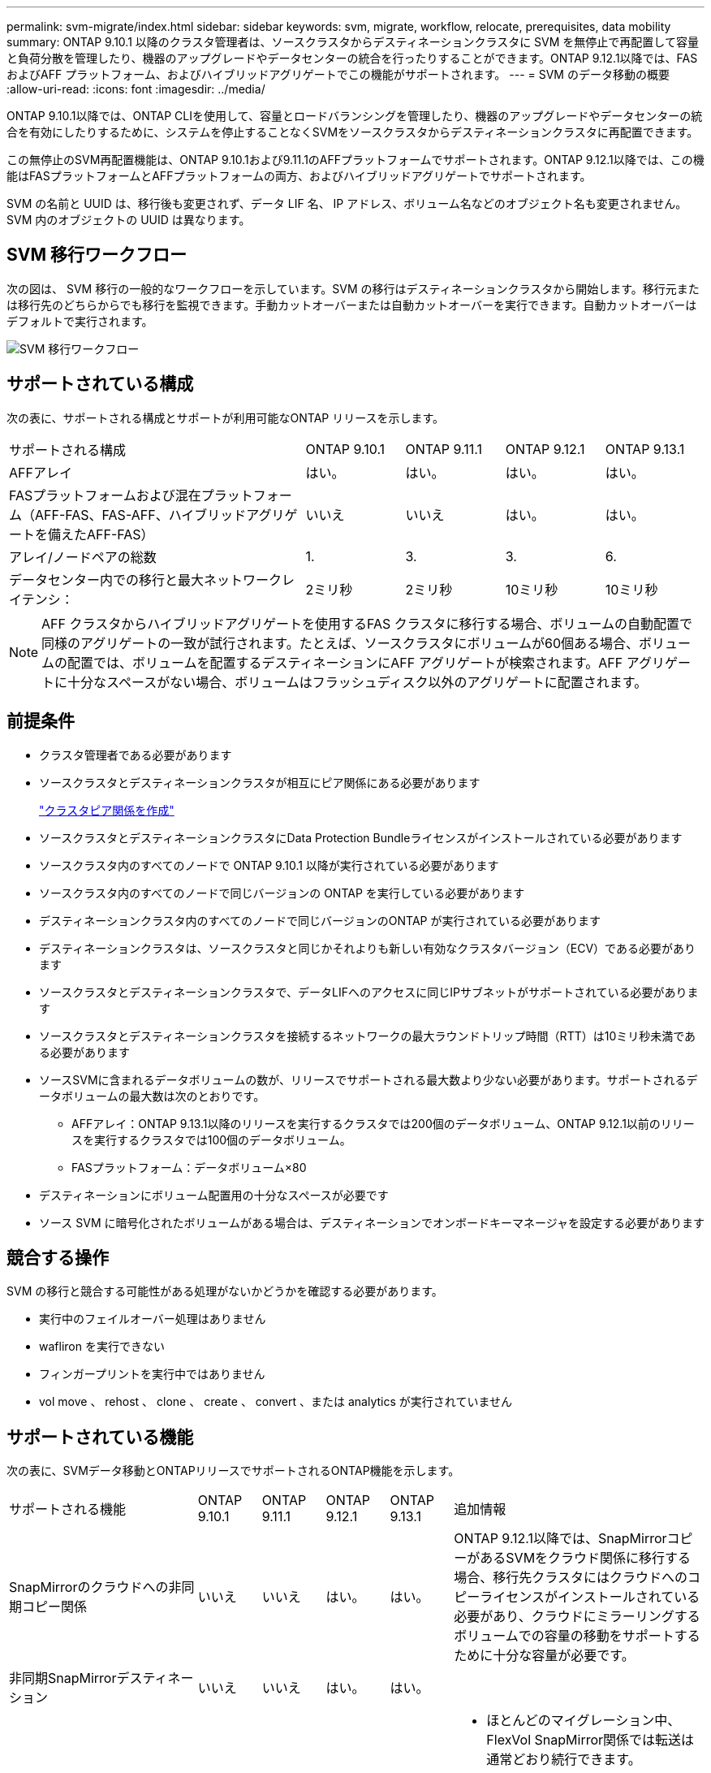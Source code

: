 ---
permalink: svm-migrate/index.html 
sidebar: sidebar 
keywords: svm, migrate, workflow, relocate, prerequisites, data mobility 
summary: ONTAP 9.10.1 以降のクラスタ管理者は、ソースクラスタからデスティネーションクラスタに SVM を無停止で再配置して容量と負荷分散を管理したり、機器のアップグレードやデータセンターの統合を行ったりすることができます。ONTAP 9.12.1以降では、FAS およびAFF プラットフォーム、およびハイブリッドアグリゲートでこの機能がサポートされます。 
---
= SVM のデータ移動の概要
:allow-uri-read: 
:icons: font
:imagesdir: ../media/


[role="lead"]
ONTAP 9.10.1以降では、ONTAP CLIを使用して、容量とロードバランシングを管理したり、機器のアップグレードやデータセンターの統合を有効にしたりするために、システムを停止することなくSVMをソースクラスタからデスティネーションクラスタに再配置できます。

この無停止のSVM再配置機能は、ONTAP 9.10.1および9.11.1のAFFプラットフォームでサポートされます。ONTAP 9.12.1以降では、この機能はFASプラットフォームとAFFプラットフォームの両方、およびハイブリッドアグリゲートでサポートされます。

SVM の名前と UUID は、移行後も変更されず、データ LIF 名、 IP アドレス、ボリューム名などのオブジェクト名も変更されません。SVM 内のオブジェクトの UUID は異なります。



== SVM 移行ワークフロー

次の図は、 SVM 移行の一般的なワークフローを示しています。SVM の移行はデスティネーションクラスタから開始します。移行元または移行先のどちらからでも移行を監視できます。手動カットオーバーまたは自動カットオーバーを実行できます。自動カットオーバーはデフォルトで実行されます。

image::../media/workflow_svm_migrate.gif[SVM 移行ワークフロー]



== サポートされている構成

次の表に、サポートされる構成とサポートが利用可能なONTAP リリースを示します。

[cols="3,1,1,1,1"]
|===


| サポートされる構成 | ONTAP 9.10.1 | ONTAP 9.11.1 | ONTAP 9.12.1 | ONTAP 9.13.1 


| AFFアレイ | はい。 | はい。 | はい。 | はい。 


| FASプラットフォームおよび混在プラットフォーム（AFF-FAS、FAS-AFF、ハイブリッドアグリゲートを備えたAFF-FAS） | いいえ | いいえ | はい。 | はい。 


| アレイ/ノードペアの総数 | 1. | 3. | 3. | 6. 


| データセンター内での移行と最大ネットワークレイテンシ： | 2ミリ秒 | 2ミリ秒 | 10ミリ秒 | 10ミリ秒 
|===

NOTE: AFF クラスタからハイブリッドアグリゲートを使用するFAS クラスタに移行する場合、ボリュームの自動配置で同様のアグリゲートの一致が試行されます。たとえば、ソースクラスタにボリュームが60個ある場合、ボリュームの配置では、ボリュームを配置するデスティネーションにAFF アグリゲートが検索されます。AFF アグリゲートに十分なスペースがない場合、ボリュームはフラッシュディスク以外のアグリゲートに配置されます。



== 前提条件

* クラスタ管理者である必要があります
* ソースクラスタとデスティネーションクラスタが相互にピア関係にある必要があります
+
link:https://review.docs.netapp.com/us-en/ontap_main/peering/create-cluster-relationship-93-later-task.html["クラスタピア関係を作成"]

* ソースクラスタとデスティネーションクラスタにData Protection Bundleライセンスがインストールされている必要があります
* ソースクラスタ内のすべてのノードで ONTAP 9.10.1 以降が実行されている必要があります
* ソースクラスタ内のすべてのノードで同じバージョンの ONTAP を実行している必要があります
* デスティネーションクラスタ内のすべてのノードで同じバージョンのONTAP が実行されている必要があります
* デスティネーションクラスタは、ソースクラスタと同じかそれよりも新しい有効なクラスタバージョン（ECV）である必要があります
* ソースクラスタとデスティネーションクラスタで、データLIFへのアクセスに同じIPサブネットがサポートされている必要があります
* ソースクラスタとデスティネーションクラスタを接続するネットワークの最大ラウンドトリップ時間（RTT）は10ミリ秒未満である必要があります
* ソースSVMに含まれるデータボリュームの数が、リリースでサポートされる最大数より少ない必要があります。サポートされるデータボリュームの最大数は次のとおりです。
+
** AFFアレイ：ONTAP 9.13.1以降のリリースを実行するクラスタでは200個のデータボリューム、ONTAP 9.12.1以前のリリースを実行するクラスタでは100個のデータボリューム。
** FASプラットフォーム：データボリューム×80


* デスティネーションにボリューム配置用の十分なスペースが必要です
* ソース SVM に暗号化されたボリュームがある場合は、デスティネーションでオンボードキーマネージャを設定する必要があります




== 競合する操作

SVM の移行と競合する可能性がある処理がないかどうかを確認する必要があります。

* 実行中のフェイルオーバー処理はありません
* wafliron を実行できない
* フィンガープリントを実行中ではありません
* vol move 、 rehost 、 clone 、 create 、 convert 、または analytics が実行されていません




== サポートされている機能

次の表に、SVMデータ移動とONTAPリリースでサポートされるONTAP機能を示します。

[cols="3,1,1,1,1,4"]
|===


| サポートされる機能 | ONTAP 9.10.1 | ONTAP 9.11.1 | ONTAP 9.12.1 | ONTAP 9.13.1 | 追加情報 


| SnapMirrorのクラウドへの非同期コピー関係 | いいえ | いいえ | はい。 | はい。 | ONTAP 9.12.1以降では、SnapMirrorコピーがあるSVMをクラウド関係に移行する場合、移行先クラスタにはクラウドへのコピーライセンスがインストールされている必要があり、クラウドにミラーリングするボリュームでの容量の移動をサポートするために十分な容量が必要です。 


| 非同期SnapMirrorデスティネーション | いいえ | いいえ | はい。 | はい。 |  


| 非同期SnapMirrorソース | いいえ | はい。 | はい。 | はい。  a| 
* ほとんどのマイグレーション中、FlexVol SnapMirror関係では転送は通常どおり続行できます。
* 実行中の転送はカットオーバー中にキャンセルされ、カットオーバー中に新しい転送は失敗します。移行が完了するまで再開できません。
* 移行中にキャンセルされた、または失敗したスケジュール済み転送は、移行の完了後に自動的に開始されません。
+
[NOTE]
====
SnapMirrorソースをマイグレートする場合、ONTAP は、移行後にSnapMirror更新が実行されるまでボリュームの削除を防止しません。これは、移動されたSnapMirrorソースボリュームのSnapMirror関連情報がわかっているのは、移行が完了したあとの最初の更新後のみです。

====




| 自律的なランサムウェア防御 | いいえ | いいえ | はい。 | はい。 |  


| 外部キー管理ツール | いいえ | はい。 | はい。 | はい。 |  


| FabricPool | いいえ | はい。 | はい。 | はい。  a| 
の詳細を確認してください xref:FabricPool support[FabricPoolのサポート]。



| ファンアウト関係（移行するソースに、複数のデスティネーションを持つSnapMirrorソースボリュームがある場合） | いいえ | はい。 | はい。 | はい。 |  


| Flash Pool の機能です | いいえ | いいえ | はい。 | はい。 |  


| ジョブスケジュールのレプリケーション | いいえ | はい。 | はい。 | はい。 | ONTAP 9.10.1では、移行時にジョブスケジュールがレプリケートされないため、デスティネーションで手動で作成する必要があります。ONTAP 9.11.1以降では、ソースで使用されているジョブスケジュールが移行時に自動的にレプリケートされます。 


| NetApp Volume Encryption の略 | はい。 | はい。 | はい。 | はい。 |  


| NFSとSMBの監査ログ | いいえ | いいえ | いいえ | はい。  a| 
SVM移行前：

* デスティネーションクラスタで監査ログリダイレクトが有効になっている必要があります。
* ソースSVMからの監査ログデスティネーションパスをデスティネーションクラスタに作成しておく必要があります。




| NFS v3、NFS v4.1、NFS v4.2 | はい。 | はい。 | はい。 | はい。 |  


| NFS v4.0 | いいえ | いいえ | はい。 | はい。 |  


| NFS v4.0プロトコル | いいえ | いいえ | はい。 | はい。 |  


| SMBプロトコル | いいえ | いいえ | はい。 | はい。  a| 
ONTAP 9.12.1以降では、SVMの移行にSMBでの停止を伴う移行が含まれます。



| SnapMirrorアプリケーション用のSVMピアリング | いいえ | はい。 | はい。 | はい。 |  
|===


=== FabricPoolのサポート

SVMの移行は、FabricPoolのボリュームで次のプラットフォームでサポートされます。

* Azure NetApp Filesプラットフォーム。すべての階層化ポリシーがサポートされます（snapshot-only、auto、all、none）。
* オンプレミスプラットフォーム：サポートされるボリューム階層化ポリシーは「none」のみです。




== サポートされない機能です

SVM の移行では、次の機能はサポートされていません。

* Cloud Volumes ONTAP
* FlexCache ボリューム
* FlexGroup ボリューム
* IPSec ポリシー
* IPv6 LIF
* iSCSI ワークロード
* 負荷共有ミラー
* MetroCluster
* NDMP
* SAN、NVMe over Fibre、VSCAN、vStorage、S3レプリケーション
* SMTape の場合
* SnapLock
* SVM-DR
* ソースクラスタのオンボードキーマネージャ（ OKM ）で CC モードが有効な場合の SVM の移行
* 同期SnapMirror、SnapMirrorによるビジネス継続性
* qtree 、クォータ
* VIP/BGP LIF
* Virtual Storage Console for VMware vSphere （ VSC はの一部です https://docs.netapp.com/us-en/ontap-tools-vmware-vsphere/index.html["ONTAP Tools for VMware vSphere 仮想アプライアンス"^] VSC 7.0 以降）
* ボリュームクローン

